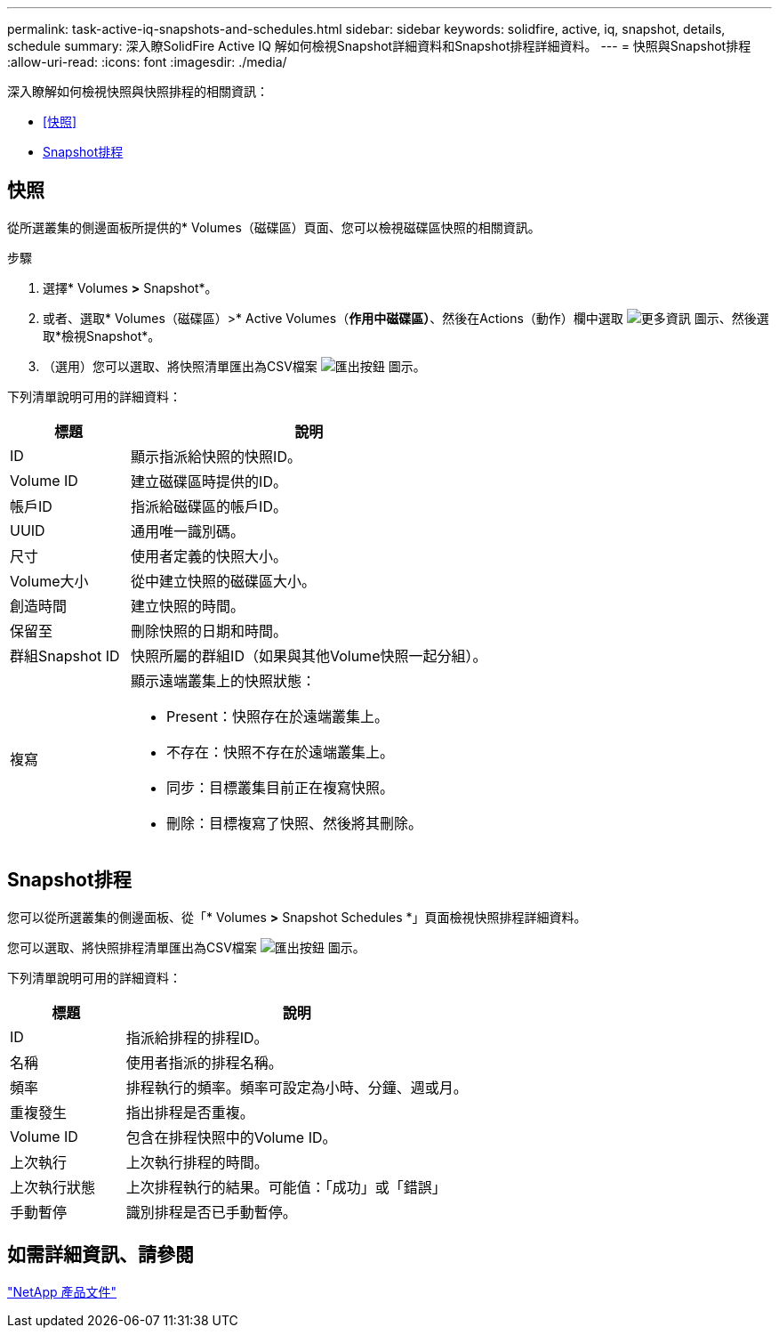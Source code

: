 ---
permalink: task-active-iq-snapshots-and-schedules.html 
sidebar: sidebar 
keywords: solidfire, active, iq, snapshot, details, schedule 
summary: 深入瞭SolidFire Active IQ 解如何檢視Snapshot詳細資料和Snapshot排程詳細資料。 
---
= 快照與Snapshot排程
:allow-uri-read: 
:icons: font
:imagesdir: ./media/


[role="lead"]
深入瞭解如何檢視快照與快照排程的相關資訊：

* <<快照>>
* <<Snapshot排程>>




== 快照

從所選叢集的側邊面板所提供的* Volumes（磁碟區）頁面、您可以檢視磁碟區快照的相關資訊。

.步驟
. 選擇* Volumes *>* Snapshot*。
. 或者、選取* Volumes（磁碟區）>* Active Volumes（*作用中磁碟區）*、然後在Actions（動作）欄中選取 image:more_information.PNG["更多資訊"] 圖示、然後選取*檢視Snapshot*。
. （選用）您可以選取、將快照清單匯出為CSV檔案 image:export_button.PNG["匯出按鈕"] 圖示。


下列清單說明可用的詳細資料：

[cols="25,75"]
|===
| 標題 | 說明 


| ID | 顯示指派給快照的快照ID。 


| Volume ID | 建立磁碟區時提供的ID。 


| 帳戶ID | 指派給磁碟區的帳戶ID。 


| UUID | 通用唯一識別碼。 


| 尺寸 | 使用者定義的快照大小。 


| Volume大小 | 從中建立快照的磁碟區大小。 


| 創造時間 | 建立快照的時間。 


| 保留至 | 刪除快照的日期和時間。 


| 群組Snapshot ID | 快照所屬的群組ID（如果與其他Volume快照一起分組）。 


| 複寫  a| 
顯示遠端叢集上的快照狀態：

* Present：快照存在於遠端叢集上。
* 不存在：快照不存在於遠端叢集上。
* 同步：目標叢集目前正在複寫快照。
* 刪除：目標複寫了快照、然後將其刪除。


|===


== Snapshot排程

您可以從所選叢集的側邊面板、從「* Volumes *>* Snapshot Schedules *」頁面檢視快照排程詳細資料。

您可以選取、將快照排程清單匯出為CSV檔案 image:export_button.PNG["匯出按鈕"] 圖示。

下列清單說明可用的詳細資料：

[cols="25,75"]
|===
| 標題 | 說明 


| ID | 指派給排程的排程ID。 


| 名稱 | 使用者指派的排程名稱。 


| 頻率 | 排程執行的頻率。頻率可設定為小時、分鐘、週或月。 


| 重複發生 | 指出排程是否重複。 


| Volume ID | 包含在排程快照中的Volume ID。 


| 上次執行 | 上次執行排程的時間。 


| 上次執行狀態 | 上次排程執行的結果。可能值：「成功」或「錯誤」 


| 手動暫停 | 識別排程是否已手動暫停。 
|===


== 如需詳細資訊、請參閱

https://www.netapp.com/support-and-training/documentation/["NetApp 產品文件"^]
